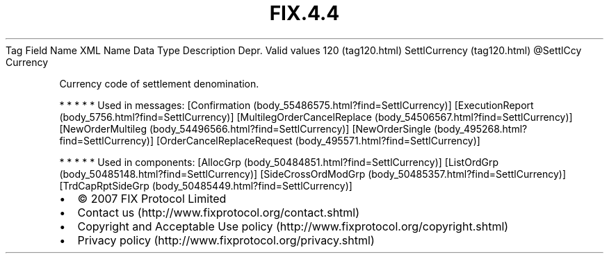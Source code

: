 .TH FIX.4.4 "" "" "Tag #120"
Tag
Field Name
XML Name
Data Type
Description
Depr.
Valid values
120 (tag120.html)
SettlCurrency (tag120.html)
\@SettlCcy
Currency
.PP
Currency code of settlement denomination.
.PP
   *   *   *   *   *
Used in messages:
[Confirmation (body_55486575.html?find=SettlCurrency)]
[ExecutionReport (body_5756.html?find=SettlCurrency)]
[MultilegOrderCancelReplace (body_54506567.html?find=SettlCurrency)]
[NewOrderMultileg (body_54496566.html?find=SettlCurrency)]
[NewOrderSingle (body_495268.html?find=SettlCurrency)]
[OrderCancelReplaceRequest (body_495571.html?find=SettlCurrency)]
.PP
   *   *   *   *   *
Used in components:
[AllocGrp (body_50484851.html?find=SettlCurrency)]
[ListOrdGrp (body_50485148.html?find=SettlCurrency)]
[SideCrossOrdModGrp (body_50485357.html?find=SettlCurrency)]
[TrdCapRptSideGrp (body_50485449.html?find=SettlCurrency)]

.PD 0
.P
.PD

.PP
.PP
.IP \[bu] 2
© 2007 FIX Protocol Limited
.IP \[bu] 2
Contact us (http://www.fixprotocol.org/contact.shtml)
.IP \[bu] 2
Copyright and Acceptable Use policy (http://www.fixprotocol.org/copyright.shtml)
.IP \[bu] 2
Privacy policy (http://www.fixprotocol.org/privacy.shtml)
